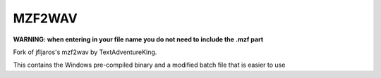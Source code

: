 MZF2WAV
=======

**WARNING: when entering in your file name you do not need to include the .mzf part**

Fork of jfljaros's mzf2wav by TextAdventureKing.

This contains the Windows pre-compiled binary and a modified batch file that is easier to use

